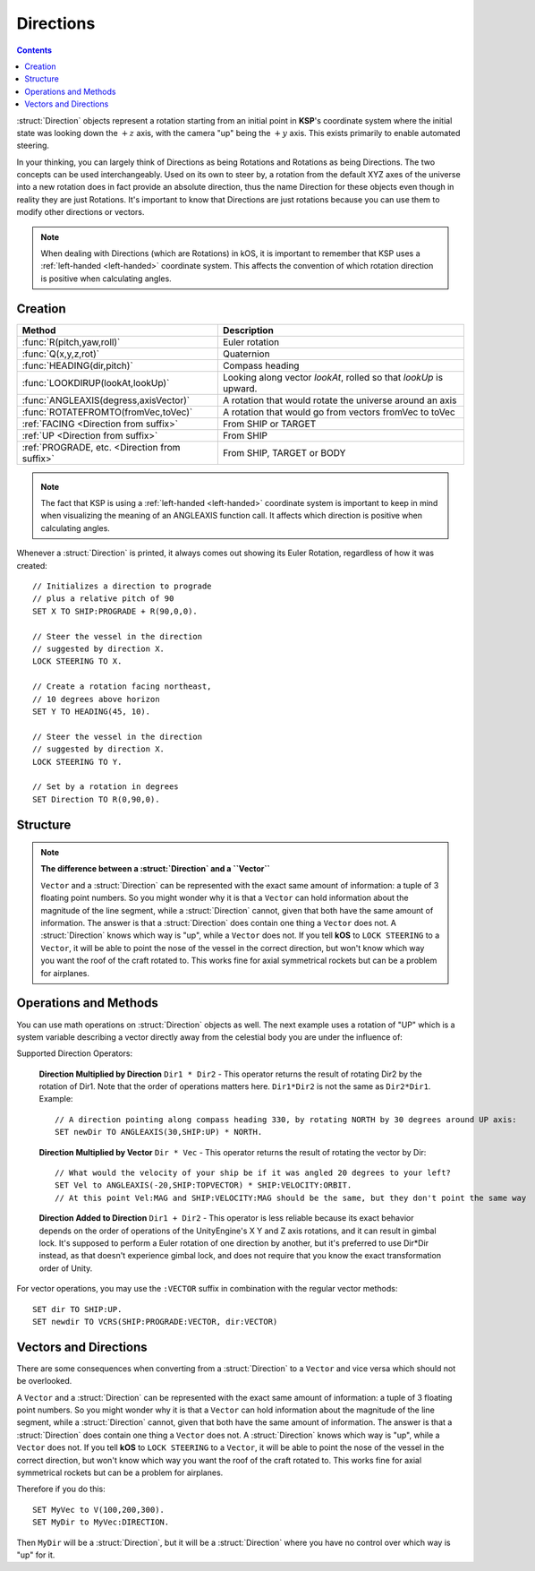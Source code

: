 .. _direction:

Directions
==========

.. contents:: Contents
    :local:
    :depth: 1

:struct:`Direction` objects represent a rotation starting from an initial point in **KSP**'s coordinate system where the initial state was looking down the :math:`+z` axis, with the camera "up" being the :math:`+y` axis. This exists primarily to enable automated steering.

In your thinking, you can largely think of Directions as being Rotations and Rotations as being Directions.  The two concepts can be used interchangeably.  Used on its own to steer by, a rotation from the default XYZ axes of the universe into a new rotation does in fact provide an absolute direction, thus the name Direction for these objects even though in reality they are just Rotations.  It's important to know that Directions are just rotations because you can use them to modify other directions or vectors.

.. note::
    When dealing with Directions (which are Rotations) in kOS, it is
    important to remember that KSP uses a :ref:`left-handed <left-handed>`
    coordinate system.  This affects the convention of which rotation
    direction is positive when calculating angles.

Creation
--------

=============================================== ===================================
 Method                                          Description
=============================================== ===================================
 :func:`R(pitch,yaw,roll)`                       Euler rotation
 :func:`Q(x,y,z,rot)`                            Quaternion
 :func:`HEADING(dir,pitch)`                      Compass heading
 :func:`LOOKDIRUP(lookAt,lookUp)`                Looking along vector *lookAt*, rolled so that *lookUp* is upward.
 :func:`ANGLEAXIS(degress,axisVector)`           A rotation that would rotate the universe around an axis
 :func:`ROTATEFROMTO(fromVec,toVec)`             A rotation that would go from vectors fromVec to toVec
 :ref:`FACING         <Direction from suffix>`   From SHIP or TARGET
 :ref:`UP             <Direction from suffix>`   From SHIP
 :ref:`PROGRADE, etc. <Direction from suffix>`   From SHIP, TARGET or BODY
=============================================== ===================================

.. _rotation:
.. function:: R(pitch,yaw,roll)

    A :struct:`Direction` can be created out of a Euler Rotation, indicated with the :func:`R()` function, as shown below where the ``pitch``, ``yaw`` and ``roll`` values are in degrees::

        SET myDir TO R( a, b, c ).

.. function:: Q(x,y,z,rot)

    A :struct:`Direction` can also be created out of a *Quaternion* tuple,
    indicated with the :func:`Q()` function, passing it the x, y, z, w
    values of the Quaternion.
    `The concept of a Quaternion <https://en.wikipedia.org/wiki/Quaternions_and_spatial_rotation>`_
    uses complex numbers and is beyond the scope of the kOS
    documentation, which is meant to be simple to understand.  It is
    best to not use the Q() function unless Quaternions are something
    you already understand.

        SET myDir TO Q( x, y, z, w ).

.. _heading:
.. function:: HEADING(dir,pitch)

    A :struct:`Direction` can be created out of a :func:`HEADING()` function. The first parameter is the compass heading, and the second parameter is the pitch above the horizon::

        SET myDir TO HEADING(degreesFromNorth, pitchAboveHorizon).

.. function:: LOOKDIRUP(lookAt,lookUp)

    A :struct:`Direction` can be created with the LOOKDIRUP function by using two vectors.   This is like converting a vector to a direction directly, except that it also provides roll information, which a single vector lacks.   *lookAt* is a vector describing the Direction's FORE orientation (its local Z axis), and *lookUp* is a vector describing the direction's TOP orientation (its local Y axis).  Note that *lookAt* and *lookUp* need not actually be perpendicualr to each other - they just need to be non-parallel in some way.  When they are not perpendicular, then a vector resulting from projecting *lookUp* into the plane that is normal to *lookAt* will be used as the effective *lookUp* instead::

        // Aim up the SOI's north axis (V(0,1,0)), rolling the roof to point to the sun.
        LOCK STEERING TO LOOKDIRUP( V(0,1,0), SUN:POSITION ).
        //
        // A direction that aims normal to orbit, with the roof pointed down toward the planet:
        LOCK normVec to VCRS(SHIP:BODY:POSITION,SHIP:VELOCITY:ORBIT).  // Cross-product these for a normal vector
        LOCK STEERING TO LOOKDIRUP( normVec, SHIP:BODY:POSITION).

.. function:: ANGLEAXIS(degress,axisVector)

    A :struct:`Direction` can be created with the ANGLEAXIS function.  It represents a rotation of *degrees* around an axis of *axisVector*.  To know which way a positive or negative number of degrees rotates, remember this is a left-handed coordinate system::

        // Pick a new rotation that is pitched 30 degrees from the current one, taking into account
        // the ship's current orientation to decide which direction is the 'pitch' rotation:
        //
        SET pitchUp30 to ANGLEAXIS(-30,SHIP:STARFACING).
        SET newDir to pitchUp30*SHIP:FACING.
        LOCK STEERING TO newDir.

.. note::
    The fact that KSP is using a :ref:`left-handed <left-handed>`
    coordinate system is important to keep in mind when visualizing
    the meaning of an ANGLEAXIS function call.  It affects which
    direction is positive when calculating angles.

.. function:: ROTATEFROMTO(fromVec,toVec)

    A :struct:`Direction` can be created with the ROTATEFROMTO function.  It is *one of the infinite number of* rotations that could rotate vector *fromVec* to become vector *toVec* (or at least pointing in the same direction as toVec, since fromVec and toVec need not be the same magnitude).  Note the use of the phrase "**infinite number of**".  Because there's no guarantee about the roll information, there are an infinite number of rotations that could qualify as getting you from one vector to another, because there's an infinite number of roll angles that could result and all still fit the requirement::

        SET myDir to ROTATEFROMTO( v1, v2 ).

.. _Direction from suffix:
.. object:: Suffix terms from other structures

    A :struct:`Direction` can be made from many suffix terms of other structures, as shown below::

        SET myDir TO SHIP:FACING.
        SET myDir TO TARGET:FACING.
        SET myDir TO SHIP:UP.

Whenever a :struct:`Direction` is printed, it always comes out showing its Euler Rotation, regardless of how it was created::

    // Initializes a direction to prograde
    // plus a relative pitch of 90
    SET X TO SHIP:PROGRADE + R(90,0,0).

    // Steer the vessel in the direction
    // suggested by direction X.
    LOCK STEERING TO X.

    // Create a rotation facing northeast,
    // 10 degrees above horizon
    SET Y TO HEADING(45, 10).

    // Steer the vessel in the direction
    // suggested by direction X.
    LOCK STEERING TO Y.

    // Set by a rotation in degrees
    SET Direction TO R(0,90,0).

Structure
---------

.. structure:: Direction

    The suffixes of a :struct:`Direction` cannot be altered, so to get a new :struct:`Direction` you must construct a new one.

    ========================= =================== ================================
     Suffix                   Type                Description
    ========================= =================== ================================
     :attr:`PITCH`            scalar (deg)        Rotation around :math:`x` axis
     :attr:`YAW`              scalar (deg)        Rotation around :math:`y` axis
     :attr:`ROLL`             scalar (deg)        Rotation around :math:`z` axis
     :attr:`FOREVECTOR`       :struct:`Vector`    This Direction's forward vector (z axis after rotation).
     VECTOR                   :struct:`Vector`    Alias synonym for :attr:`FOREVECTOR`
     :attr:`TOPVECTOR`        :struct:`Vector`    This Direction's top vector (y axis after rotation).
     UPVECTOR                 :struct:`Vector`    Alias synonym for :attr:`TOPVECTOR`
     :attr:`STARVECTOR`       :struct:`Vector`    This Direction's starboard vector (z axis after rotation).
     RIGHTVECTOR              :struct:`Vector`    Alias synonym for :attr:`STARVECTOR`
     :attr:`INVERSE`          :struct:`Direction` The inverse of this direction.
     :attr:`unary minus`      :struct:`Direction` Using the negation operator "-" on a Direction does the same thing as using the :INVERSE suffix on it.
    ========================= =================== ================================

    The :struct:`Direction` object exists primarily to enable automated steering. You can initialize a :struct:`Direction` using a :struct:`Vector` or a ``Rotation``. :struct:`Direction` objects represent a rotation starting from an initial point in **KSP**'s coordinate system where the initial state was looking down the :math:`+z` axis, with the camera "up" being the :math:`+y` axis. So for example, a :struct:`Direction` pointing along the :math:`x` axis might be represented as ``R(0,90,0)``, meaning the initial :math:`z`-axis direction was rotated *90 degrees* around the :math:`y` axis.

    If you are going to manipulate directions a lot, it's important to note that the order in which the rotations occur is:

    1. First rotate around :math:`z` axis.
    2. Then rotate around :math:`x` axis.
    3. Then rotate around :math:`y` axis.

    What this means is that if you try to ``ROLL`` and ``YAW`` in the same tuple, like so: ``R(0,45,45)``, you'll end up **rolling first and then yawing**, which might not be what you expected. There is little that can be done to change this as it's the native way things are represented in the underlying **Unity engine**.

    Also, if you are going to manipulate directions a lot, it's important to note how **KSP**'s `native coord system works <ref_frame>`_.

.. attribute:: Direction:PITCH

    :type: scalar (deg)
    :access: Get only


    Rotation around the :math:`x` axis.

.. attribute:: Direction:YAW

    :type: scalar (deg)
    :access: Get only

    Rotation around the :math:`y` axis.

.. attribute:: Direction:ROLL

    :type: scalar (deg)
    :access: Get only


    Rotation around the :math:`z` axis.

.. attribute:: Direction:FOREVECTOR

    :type: :struct:`Vector`
    :access: Get only

    :struct:`Vector` of length 1 that is in the same direction as the "look-at" of this Direction.  Note that it is the same meaning as "what the Z axis of the universe would be rotated to if this rotation was applied to the basis axes of the universe".  When you LOCK STEERING to a direction, that direction's FOREVECTOR is the vector the nose of the ship will orient to.  SHIP:FACING:FOREVECTOR is the way the ship's nose is aimed right now.

.. attribute:: Direction:TOPVECTOR

    :type: :struct:`Vector`
    :access: Get only

    :struct:`Vector` of length 1 that is in the same direction as the "look-up" of this Direction.  Note that it is the same meaning as "what the Y axis of the universe would be rotated to if this rotation was applied to the basis axes of the universe". When you LOCK STEERING to a direction, that direction's TOPVECTOR is the vector the roof of the ship will orient to.  SHIP:FACING:TOPVECTOR is the way the ship's roof is aimed right now.

.. attribute:: Direction:STARVECTOR

    :type: :struct:`Vector`
    :access: Get only

    :struct:`Vector` of length 1 that is in the same direction as the "starboard side" of this Direction.  Note that it is the same meaning as "what the X axis of the universe would be rotated to if this rotation was applied to the basis axes of the universe". When you LOCK STEERING to a direction, that direction's STARVECTOR is the vector the right wing of the ship will orient to.  SHIP:FACING:STARVECTOR is the way the ship's right wing is aimed right now.

.. attribute:: Direction:INVERSE

    :type: :struct:`Direction`
    :access: Get only
    
    :struct: Gives a `Direction` with the opposite rotation around its axes.
    

.. note:: **The difference between a :struct:`Direction` and a ``Vector``**

    ``Vector`` and a :struct:`Direction` can be represented with the exact same amount of information: a tuple of 3 floating point numbers. So you might wonder why it is that a ``Vector`` can hold information about the magnitude of the line segment, while a :struct:`Direction` cannot, given that both have the same amount of information. The answer is that a :struct:`Direction` does contain one thing a ``Vector`` does not. A :struct:`Direction` knows which way is "up", while a ``Vector`` does not. If you tell **kOS** to ``LOCK STEERING`` to a ``Vector``, it will be able to point the nose of the vessel in the correct direction, but won't know which way you want the roof of the craft rotated to. This works fine for axial symmetrical rockets but can be a problem for airplanes.


Operations and Methods
----------------------

You can use math operations on :struct:`Direction` objects as well. The next example uses a rotation of "UP" which is a system variable describing a vector directly away from the celestial body you are under the influence of:

Supported Direction Operators:

    **Direction Multiplied by Direction** ``Dir1 * Dir2`` - This operator returns the result of rotating Dir2 by the rotation of Dir1.  Note that the order of operations matters here.  ``Dir1*Dir2`` is not the same as ``Dir2*Dir1``.  Example::

        // A direction pointing along compass heading 330, by rotating NORTH by 30 degrees around UP axis:
        SET newDir TO ANGLEAXIS(30,SHIP:UP) * NORTH.

    **Direction Multiplied by Vector** ``Dir * Vec`` - This operator returns the result of rotating the vector by Dir::

        // What would the velocity of your ship be if it was angled 20 degrees to your left?
        SET Vel to ANGLEAXIS(-20,SHIP:TOPVECTOR) * SHIP:VELOCITY:ORBIT.
        // At this point Vel:MAG and SHIP:VELOCITY:MAG should be the same, but they don't point the same way

    **Direction Added to Direction** ``Dir1 + Dir2`` - This operator is less reliable because its exact behavior depends on the order of operations of the UnityEngine's X Y and Z axis rotations, and it can result in gimbal lock.  It's supposed to perform a Euler rotation of one direction by another, but it's preferred to use Dir*Dir instead, as that doesn't experience gimbal lock, and does not require that you know the exact transformation order of Unity.

For vector operations, you may use the ``:VECTOR`` suffix in combination with the regular vector methods::

    SET dir TO SHIP:UP.
    SET newdir TO VCRS(SHIP:PROGRADE:VECTOR, dir:VECTOR)

Vectors and Directions
----------------------

There are some consequences when converting from a :struct:`Direction` to a ``Vector`` and vice versa which should not be overlooked.

A ``Vector`` and a :struct:`Direction` can be represented with the exact same amount of information: a tuple of 3 floating point numbers. So you might wonder why it is that a ``Vector`` can hold information about the magnitude of the line segment, while a :struct:`Direction` cannot, given that both have the same amount of information. The answer is that a :struct:`Direction` does contain one thing a ``Vector`` does not. A :struct:`Direction` knows which way is "up", while a ``Vector`` does not. If you tell **kOS** to ``LOCK STEERING`` to a ``Vector``, it will be able to point the nose of the vessel in the correct direction, but won't know which way you want the roof of the craft rotated to. This works fine for axial symmetrical rockets but can be a problem for airplanes.

Therefore if you do this::

    SET MyVec to V(100,200,300).
    SET MyDir to MyVec:DIRECTION.

Then ``MyDir`` will be a :struct:`Direction`, but it will be a :struct:`Direction` where you have no control over which way is "up" for it.
